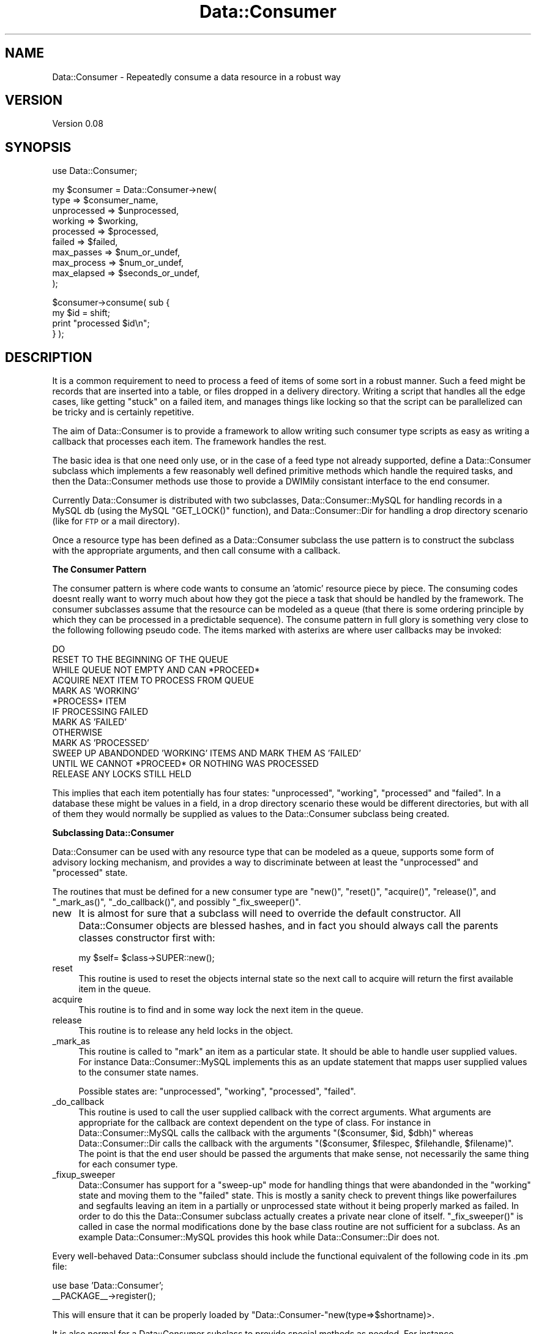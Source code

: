 .\" Automatically generated by Pod::Man v1.37, Pod::Parser v1.32
.\"
.\" Standard preamble:
.\" ========================================================================
.de Sh \" Subsection heading
.br
.if t .Sp
.ne 5
.PP
\fB\\$1\fR
.PP
..
.de Sp \" Vertical space (when we can't use .PP)
.if t .sp .5v
.if n .sp
..
.de Vb \" Begin verbatim text
.ft CW
.nf
.ne \\$1
..
.de Ve \" End verbatim text
.ft R
.fi
..
.\" Set up some character translations and predefined strings.  \*(-- will
.\" give an unbreakable dash, \*(PI will give pi, \*(L" will give a left
.\" double quote, and \*(R" will give a right double quote.  \*(C+ will
.\" give a nicer C++.  Capital omega is used to do unbreakable dashes and
.\" therefore won't be available.  \*(C` and \*(C' expand to `' in nroff,
.\" nothing in troff, for use with C<>.
.tr \(*W-
.ds C+ C\v'-.1v'\h'-1p'\s-2+\h'-1p'+\s0\v'.1v'\h'-1p'
.ie n \{\
.    ds -- \(*W-
.    ds PI pi
.    if (\n(.H=4u)&(1m=24u) .ds -- \(*W\h'-12u'\(*W\h'-12u'-\" diablo 10 pitch
.    if (\n(.H=4u)&(1m=20u) .ds -- \(*W\h'-12u'\(*W\h'-8u'-\"  diablo 12 pitch
.    ds L" ""
.    ds R" ""
.    ds C` ""
.    ds C' ""
'br\}
.el\{\
.    ds -- \|\(em\|
.    ds PI \(*p
.    ds L" ``
.    ds R" ''
'br\}
.\"
.\" If the F register is turned on, we'll generate index entries on stderr for
.\" titles (.TH), headers (.SH), subsections (.Sh), items (.Ip), and index
.\" entries marked with X<> in POD.  Of course, you'll have to process the
.\" output yourself in some meaningful fashion.
.if \nF \{\
.    de IX
.    tm Index:\\$1\t\\n%\t"\\$2"
..
.    nr % 0
.    rr F
.\}
.\"
.\" For nroff, turn off justification.  Always turn off hyphenation; it makes
.\" way too many mistakes in technical documents.
.hy 0
.if n .na
.\"
.\" Accent mark definitions (@(#)ms.acc 1.5 88/02/08 SMI; from UCB 4.2).
.\" Fear.  Run.  Save yourself.  No user-serviceable parts.
.    \" fudge factors for nroff and troff
.if n \{\
.    ds #H 0
.    ds #V .8m
.    ds #F .3m
.    ds #[ \f1
.    ds #] \fP
.\}
.if t \{\
.    ds #H ((1u-(\\\\n(.fu%2u))*.13m)
.    ds #V .6m
.    ds #F 0
.    ds #[ \&
.    ds #] \&
.\}
.    \" simple accents for nroff and troff
.if n \{\
.    ds ' \&
.    ds ` \&
.    ds ^ \&
.    ds , \&
.    ds ~ ~
.    ds /
.\}
.if t \{\
.    ds ' \\k:\h'-(\\n(.wu*8/10-\*(#H)'\'\h"|\\n:u"
.    ds ` \\k:\h'-(\\n(.wu*8/10-\*(#H)'\`\h'|\\n:u'
.    ds ^ \\k:\h'-(\\n(.wu*10/11-\*(#H)'^\h'|\\n:u'
.    ds , \\k:\h'-(\\n(.wu*8/10)',\h'|\\n:u'
.    ds ~ \\k:\h'-(\\n(.wu-\*(#H-.1m)'~\h'|\\n:u'
.    ds / \\k:\h'-(\\n(.wu*8/10-\*(#H)'\z\(sl\h'|\\n:u'
.\}
.    \" troff and (daisy-wheel) nroff accents
.ds : \\k:\h'-(\\n(.wu*8/10-\*(#H+.1m+\*(#F)'\v'-\*(#V'\z.\h'.2m+\*(#F'.\h'|\\n:u'\v'\*(#V'
.ds 8 \h'\*(#H'\(*b\h'-\*(#H'
.ds o \\k:\h'-(\\n(.wu+\w'\(de'u-\*(#H)/2u'\v'-.3n'\*(#[\z\(de\v'.3n'\h'|\\n:u'\*(#]
.ds d- \h'\*(#H'\(pd\h'-\w'~'u'\v'-.25m'\f2\(hy\fP\v'.25m'\h'-\*(#H'
.ds D- D\\k:\h'-\w'D'u'\v'-.11m'\z\(hy\v'.11m'\h'|\\n:u'
.ds th \*(#[\v'.3m'\s+1I\s-1\v'-.3m'\h'-(\w'I'u*2/3)'\s-1o\s+1\*(#]
.ds Th \*(#[\s+2I\s-2\h'-\w'I'u*3/5'\v'-.3m'o\v'.3m'\*(#]
.ds ae a\h'-(\w'a'u*4/10)'e
.ds Ae A\h'-(\w'A'u*4/10)'E
.    \" corrections for vroff
.if v .ds ~ \\k:\h'-(\\n(.wu*9/10-\*(#H)'\s-2\u~\d\s+2\h'|\\n:u'
.if v .ds ^ \\k:\h'-(\\n(.wu*10/11-\*(#H)'\v'-.4m'^\v'.4m'\h'|\\n:u'
.    \" for low resolution devices (crt and lpr)
.if \n(.H>23 .if \n(.V>19 \
\{\
.    ds : e
.    ds 8 ss
.    ds o a
.    ds d- d\h'-1'\(ga
.    ds D- D\h'-1'\(hy
.    ds th \o'bp'
.    ds Th \o'LP'
.    ds ae ae
.    ds Ae AE
.\}
.rm #[ #] #H #V #F C
.\" ========================================================================
.\"
.IX Title "Data::Consumer 3"
.TH Data::Consumer 3 "2008-02-17" "perl v5.8.8" "User Contributed Perl Documentation"
.SH "NAME"
Data::Consumer \- Repeatedly consume a data resource in a robust way
.SH "VERSION"
.IX Header "VERSION"
Version 0.08
.SH "SYNOPSIS"
.IX Header "SYNOPSIS"
.Vb 1
\&    use Data::Consumer;
.Ve
.PP
.Vb 10
\&    my $consumer = Data::Consumer\->new(
\&        type        => $consumer_name,
\&        unprocessed => $unprocessed,
\&        working     => $working,
\&        processed   => $processed,
\&        failed      => $failed,
\&        max_passes  => $num_or_undef,
\&        max_process => $num_or_undef,
\&        max_elapsed => $seconds_or_undef,
\&    );
.Ve
.PP
.Vb 4
\&    $consumer\->consume( sub {
\&        my $id = shift;
\&        print "processed $id\en";
\&    } );
.Ve
.SH "DESCRIPTION"
.IX Header "DESCRIPTION"
It is a common requirement to need to process a feed of items of some 
sort in a robust manner. Such a feed might be records that are inserted 
into a table, or files dropped in a delivery directory.
Writing a script that handles all the edge cases, like getting \*(L"stuck\*(R"
on a failed item, and manages things like locking so that the script 
can be parallelized can be tricky and is certainly repetitive.
.PP
The aim of Data::Consumer is to provide a framework to allow writing
such consumer type scripts as easy as writing a callback that processes
each item. The framework handles the rest.
.PP
The basic idea is that one need only use, or in the case of a feed type 
not already supported, define a Data::Consumer subclass
which implements a few reasonably well defined primitive methods which 
handle the required tasks, and then the Data::Consumer methods use 
those to provide a DWIMily consistant interface to the end consumer.
.PP
Currently Data::Consumer is distributed with two subclasses,
Data::Consumer::MySQL for handling records in a MySQL db (using the
MySQL \f(CW\*(C`GET_LOCK()\*(C'\fR function), and Data::Consumer::Dir for handling
a drop directory scenario (like for \s-1FTP\s0 or a mail directory).
.PP
Once a resource type has been defined as a Data::Consumer subclass
the use pattern is to construct the subclass with the appropriate
arguments, and then call consume with a callback.
.Sh "The Consumer Pattern"
.IX Subsection "The Consumer Pattern"
The consumer pattern is where code wants to consume an 'atomic' resource
piece by piece. The consuming codes doesnt really want to worry much 
about how they got the piece a task that should be handled by the framework. 
The consumer subclasses assume that the resource can be modeled as a 
queue (that there is some ordering principle by which they can be processed 
in a predictable sequence). The consume pattern in full glory is something 
very close to the following following pseudo code. The items marked with 
asterixs are where user callbacks may be invoked:
.PP
.Vb 13
\&    DO
\&        RESET TO THE BEGINNING OF THE QUEUE
\&        WHILE QUEUE NOT EMPTY AND CAN *PROCEED*
\&            ACQUIRE NEXT ITEM TO PROCESS FROM QUEUE
\&            MARK AS 'WORKING'
\&            *PROCESS* ITEM 
\&            IF PROCESSING FAILED
\&                MARK AS 'FAILED'
\&            OTHERWISE 
\&                MARK AS 'PROCESSED'
\&        SWEEP UP ABANDONDED 'WORKING' ITEMS AND MARK THEM AS 'FAILED'
\&    UNTIL WE CANNOT *PROCEED* OR NOTHING WAS PROCESSED
\&    RELEASE ANY LOCKS STILL HELD
.Ve
.PP
This implies that each item potentially has four states: \f(CW\*(C`unprocessed\*(C'\fR,
\&\f(CW\*(C`working\*(C'\fR, \f(CW\*(C`processed\*(C'\fR and \f(CW\*(C`failed\*(C'\fR. In a database these might be
values in a field, in a drop directory scenario these would be different
directories, but with all of them they would normally be supplied as
values to the Data::Consumer subclass being created. 
.Sh "Subclassing Data::Consumer"
.IX Subsection "Subclassing Data::Consumer"
Data::Consumer can be used with any resource type that can be modeled
as a queue, supports some form of advisory locking mechanism, and
provides a way to discriminate between at least the \f(CW\*(C`unprocessed\*(C'\fR and
\&\f(CW\*(C`processed\*(C'\fR state.
.PP
The routines that must be defined for a new consumer type are \f(CW\*(C`new()\*(C'\fR,
\&\f(CW\*(C`reset()\*(C'\fR, \f(CW\*(C`acquire()\*(C'\fR, \f(CW\*(C`release()\*(C'\fR, and \f(CW\*(C`_mark_as()\*(C'\fR,
\&\f(CW\*(C`_do_callback()\*(C'\fR, and possibly \f(CW\*(C`_fix_sweeper()\*(C'\fR.
.IP "new" 4
.IX Item "new"
It is almost for sure that a subclass will need to override the default
constructor.  All Data::Consumer objects are blessed hashes, and in
fact you should always call the parents classes constructor first with:
.Sp
.Vb 1
\&    my $self= $class\->SUPER::new();
.Ve
.IP "reset" 4
.IX Item "reset"
This routine is used to reset the objects internal state so the next call to acquire
will return the first available item in the queue.
.IP "acquire" 4
.IX Item "acquire"
This routine is to find and in some way lock the next item in the queue.
.IP "release" 4
.IX Item "release"
This routine is to release any held locks in the object. 
.IP "_mark_as" 4
.IX Item "_mark_as"
This routine is called to \*(L"mark\*(R" an item as a particular state. It
should be able to handle user supplied values. For instance
Data::Consumer::MySQL implements this as an update statement that
mapps user supplied values to the consumer state names.
.Sp
Possible states are: \f(CW\*(C`unprocessed\*(C'\fR, \f(CW\*(C`working\*(C'\fR, \f(CW\*(C`processed\*(C'\fR,
\&\f(CW\*(C`failed\*(C'\fR.
.IP "_do_callback" 4
.IX Item "_do_callback"
This routine is used to call the user supplied callback with the correct
arguments.  What arguments are appropriate for the callback are context
dependent on the type of class. For instance in Data::Consumer::MySQL
calls the callback with the arguments \f(CW\*(C`($consumer, $id, $dbh)\*(C'\fR whereas
Data::Consumer::Dir calls the callback with the arguments
\&\f(CW\*(C`($consumer, $filespec, $filehandle, $filename)\*(C'\fR. The point is that the
end user should be passed the arguments that make sense, not necessarily
the same thing for each consumer type.
.IP "_fixup_sweeper" 4
.IX Item "_fixup_sweeper"
Data::Consumer has support for a \*(L"sweep\-up\*(R" mode for handling things
that were abandonded in the \f(CW\*(C`working\*(C'\fR state and moving them to the
\&\f(CW\*(C`failed\*(C'\fR state. This is mostly a sanity check to prevent things like
powerfailures and segfaults leaving an item in a partially or
unprocessed state without it being properly marked as failed. In order
to do this the Data::Consumer subclass actually creates a private
near clone of itself. \f(CW\*(C`_fix_sweeper()\*(C'\fR is called in case the normal
modifications done by the base class routine are not sufficient for a
subclass. As an example Data::Consumer::MySQL provides this hook
while Data::Consumer::Dir does not.
.PP
Every well-behaved Data::Consumer subclass should include the 
functional equivalent of the following code in its .pm file:
.PP
.Vb 2
\&    use base 'Data::Consumer';
\&    __PACKAGE__\->register();
.Ve
.PP
This will ensure that it can be properly loaded by 
\&\f(CW\*(C`Data::Consumer\-\*(C'\fRnew(type=>$shortname)>. 
.PP
It is also normal for a Data::Consumer subclass to provide special
methods as needed. For instance \f(CW\*(C`Data::Consumer::Dir\-\*(C'\fR\fIfh()\fR> and
\&\f(CW\*(C`Data::Consumer::MySQL\-\*(C'\fR\fIdbh()\fR>.
.SH "METHODS"
.IX Header "METHODS"
.Sh "\s-1CLASS\-\s0>new(%opts)"
.IX Subsection "CLASS->new(%opts)"
Constructor. Normally Data::Consumer's constructor is not called
directly, instead the constructor of a subclass is used.  However to
make it easier to have a data driven load process  Data::Consumer
accepts the \f(CW\*(C`type\*(C'\fR argument which should specify the the short name of
the subclass (the part after \f(CW\*(C`Data::Consumer::\*(C'\fR) or the full name of
the subclass.
.PP
Thus
.PP
.Vb 1
\&    Data::Consumer\->new(type=>'MySQL',%args);
.Ve
.PP
is exactly equivalent to calling
.PP
.Vb 1
\&    Data::Consumer::MySQL\->new(%args);
.Ve
.PP
except that the former will automatically require or use the appropriate module 
and the latter necessitates that you do so yourself.
.PP
Every Data::Consumer subclass constructor supports the following
arguments on top of any that are subclass specific. Additionally some
arguments are universally used, but have different meaning depending on
the subclass. 
.IP "unprocessed" 4
.IX Item "unprocessed"
How to tell if the item is unprocessed. 
.Sp
How this argument is interpreted depends on the Data::Consumer
subclass involved.
.IP "working" 4
.IX Item "working"
How to tell if the item is currently being worked on.
.Sp
How this argument is interpreted depends on the Data::Consumer
subclass involved.
.IP "processed" 4
.IX Item "processed"
How to tell if the item has already been worked on.
.Sp
How this argument is interpreted depends on the Data::Consumer
subclass involved.
.IP "failed" 4
.IX Item "failed"
How to tell if processing failed while handling the item.
.Sp
How this argument is interpreted depends on the Data::Consumer
subclass involved.
.ie n .IP "max_passes => $num_or_undef" 4
.el .IP "max_passes => \f(CW$num_or_undef\fR" 4
.IX Item "max_passes => $num_or_undef"
Normally \f(CW\*(C`consume()\*(C'\fR will loop through the data set until it is
exhausted.  By setting this parameter you can control the maximum number
of iterations, for instance setting it to \f(CW1\fR will result in a single
pass through the data per invocation. If \f(CW0\fR (or any other false value)
is treated as meaning \*(L"loop until exhausted\*(R".
.ie n .IP "max_processed => $num_or_undef" 4
.el .IP "max_processed => \f(CW$num_or_undef\fR" 4
.IX Item "max_processed => $num_or_undef"
Maximum number of items to process per invocation.
.Sp
If set to a false value there is no limit.
.ie n .IP "max_failed => $num_or_undef" 4
.el .IP "max_failed => \f(CW$num_or_undef\fR" 4
.IX Item "max_failed => $num_or_undef"
Maximum number of failed process attempts that may occur before consume will stop.
If set to a false value there is no limit. Setting this to 1 will cause processing
to stop after the first failure.
.ie n .IP "max_elapsed => $seconds_or_undef" 4
.el .IP "max_elapsed => \f(CW$seconds_or_undef\fR" 4
.IX Item "max_elapsed => $seconds_or_undef"
Maximum amount of time that may have elapsed when starting a new
process. If more than this value has elapsed then no further processing
occurs. If \f(CW0\fR (or any false value) then there is no time limit.
.ie n .IP "proceed => $code_ref" 4
.el .IP "proceed => \f(CW$code_ref\fR" 4
.IX Item "proceed => $code_ref"
This is a callback that may be used to control the looping process in
consume via the \f(CW\*(C`proceed()\*(C'\fR method. See the documentation of
\&\f(CW\*(C`consume()\*(C'\fR and \f(CW\*(C`proceed()\*(C'\fR
.ie n .IP "sweep => $bool" 4
.el .IP "sweep => \f(CW$bool\fR" 4
.IX Item "sweep => $bool"
If this parameter is true, and there are four modes defined
(\f(CW\*(C`unprocessed\*(C'\fR, \f(CW\*(C`working\*(C'\fR, \f(CW\*(C`processed\*(C'\fR, \f(CW\*(C`failed\*(C'\fR) then consume will
perform a \*(L"sweep up\*(R" after every pass, which is responsible for moving
\&\*(L"abandonded\*(R" files from the working directory (such as from a previous
process that segfaulted during processing). Generally this should
not be necessary.
.Sh "\s-1CLASS\-\s0>register(@alias)"
.IX Subsection "CLASS->register(@alias)"
Used by subclasses to register themselves as a Data::Consumer
subclass and register any additional aliases that the class may be
identified as.
.PP
Will throw an exception if any of the aliases are already associated to
a different class.
.PP
When called on a subclass in list context returns a list of the
subclasses registered aliases,
.PP
If called on Data::Consumer in list context returns a list of all
alias class mappings.
.Sh "$class_or_object\->debug_warn($level,@debug_lines)"
.IX Subsection "$class_or_object->debug_warn($level,@debug_lines)"
If \f(CW\*(C`Debug\*(C'\fR is enabled and above \f(CW$level\fR then print \f(CW@debug_lines\fR to
\&\f(CW\*(C`STDOUT\*(C'\fR in a specific format that includes the class name of the
caller and process id.
.Sh "$object\->\fIlast_id()\fP"
.IX Subsection "$object->last_id()"
Returns the identifier for the last item acquired.
.PP
Returns undef if acquire has never been called or if the last
attempt to acquire data failed because none was available.
.Sh "$object\->mark_as($type)"
.IX Subsection "$object->mark_as($type)"
Mark an item as a particular type if the object defines that type.
.PP
Allowed types are \f(CW\*(C`unprocessed\*(C'\fR, \f(CW\*(C`working\*(C'\fR, \f(CW\*(C`processed\*(C'\fR, \f(CW\*(C`failed\*(C'\fR
.Sh "$object\->process($callback)"
.IX Subsection "$object->process($callback)"
Marks the current item as \f(CW\*(C`working\*(C'\fR and processes it using the
\&\f(CW$callback\fR. If the \f(CW$callback\fR dies then the item is marked as
\&\f(CW\*(C`failed\*(C'\fR, otherwise the item is marked as \f(CW\*(C`processed\*(C'\fR once the
\&\f(CW$callback\fR returns. The return value of the \f(CW$callback\fR is ignored.
.PP
\&\f(CW$callback\fR will be called with at least two arguments, the first being
the \f(CW$consumer\fR object itself, and the second being an identifier for the
current record. Normally additional, likely to be useful, arguments are 
provided as well, on a per subclass basis. For example 
Data::Consumer::MySQL will pass in the consumer object, the id of the to 
be processed record, and a copy of the consumers database handle as well for 
convenience. On the other hand Data::Consumer::Dir will pass in the 
consumer object, followed by a filespecification for the file to be 
processed, an open filehandle to the file, and the filename itself (with 
no path).
.PP
For further details always consult the relevent subclasses documentation for
\&\f(CW\*(C`process()\*(C'\fR
.Sh "$object\->\fIreset()\fP"
.IX Subsection "$object->reset()"
Reset the state of the object.
.Sh "$object\->\fIacquire()\fP"
.IX Subsection "$object->acquire()"
Aquire an item to be processed.
.PP
returns an identifier to be used to identify the item acquired.
.Sh "$object\->\fIrelease()\fP"
.IX Subsection "$object->release()"
Release any locks on the currently held item.
.PP
Normally there is no need to call this directly.
.Sh "$object\->\fIerror()\fP"
.IX Subsection "$object->error()"
Calls the \f(CW\*(C`error\*(C'\fR callback if the user has provided one, otherwise
calls \f(CW\*(C`confess()\*(C'\fR. Probably not all that useful for an end user.
.Sh "$object\->consume($callback)"
.IX Subsection "$object->consume($callback)"
Consumes a data resource until it is exhausted using \f(CW\*(C`acquire()\*(C'\fR,
\&\f(CW\*(C`process()\*(C'\fR, and \f(CW\*(C`release()\*(C'\fR as appropriate. Normally this is the main
method used by external processes.
.PP
Before each attempt to acquire a new resource, and once at the end of
each pass consume will call \f(CW\*(C`proceed()\*(C'\fR to determine if it can do so.
The user may hook into this by specifying a callback in the constructor.
This callback will be executed with no args when it is in the inner loop
(per item), and with the number of passes at the end of each pass
(starting with 1).
.Sh "$object\->proceed($passes)"
.IX Subsection "$object->proceed($passes)"
Returns \f(CW\*(C`true\*(C'\fR if the conditions specified at construction time are
satisfied and processing may proceed. Returns \f(CW\*(C`false\*(C'\fR otherwise.
.PP
If the user has specified a \f(CW\*(C`proceed\*(C'\fR callback in the constructor then
this will be executed before any other rules are applied, with a
reference to the current \f(CW$object\fR, a reference to the runstats, and if
being called at the end of pass with the number of passes.
.PP
If this callback returns \f(CW\*(C`true\*(C'\fR then the other rules will be applied,
and only if all other conditions from the constructor are satisfied
will \f(CW\*(C`proceed()\*(C'\fR itself return \f(CW\*(C`true\*(C'\fR.
.Sh "$object\->\fIsweep()\fP"
.IX Subsection "$object->sweep()"
If the user has specified both a \f(CW\*(C`working\*(C'\fR and a \f(CW\*(C`failed\*(C'\fR state then
this routine will move all lockable \f(CW\*(C`working\*(C'\fR items and change them to
the \f(CW\*(C`failed\*(C'\fR state. This is to catch catastrophic failures where
unprocessed items are left in the working state. Presumably this is a
rare case.
.Sh "$object\->\fIrunstats()\fP"
.IX Subsection "$object->runstats()"
Returns a reference to a hash of statistics about the last (or currently running)
execution of consume.
.SH "AUTHOR"
.IX Header "AUTHOR"
Yves Orton, \f(CW\*(C`<YVES at cpan.org>\*(C'\fR
.SH "BUGS"
.IX Header "BUGS"
Please report any bugs or feature requests to
\&\f(CW\*(C`bug\-data\-consumer at rt.cpan.org\*(C'\fR, or through the web interface at
<http://rt.cpan.org/NoAuth/ReportBug.html?Queue=Data\-Consumer>.
.PP
I will be notified, and then you'll automatically be notified of progress on
your bug as I make changes.
.SH "SUPPORT"
.IX Header "SUPPORT"
You can find documentation for this module with the perldoc command.
.PP
.Vb 1
\&    perldoc Data::Consumer
.Ve
.PP
You can also look for information at:
.IP "* \s-1RT:\s0 \s-1CPAN\s0's request tracker" 4
.IX Item "RT: CPAN's request tracker"
<http://rt.cpan.org/NoAuth/Bugs.html?Dist=Data\-Consumer>
.IP "* AnnoCPAN: Annotated \s-1CPAN\s0 documentation" 4
.IX Item "AnnoCPAN: Annotated CPAN documentation"
<http://annocpan.org/dist/Data\-Consumer>
.IP "* \s-1CPAN\s0 Ratings" 4
.IX Item "CPAN Ratings"
<http://cpanratings.perl.org/d/Data\-Consumer>
.IP "* Search \s-1CPAN\s0" 4
.IX Item "Search CPAN"
<http://search.cpan.org/dist/Data\-Consumer>
.SH "ACKNOWLEDGEMENTS"
.IX Header "ACKNOWLEDGEMENTS"
Igor Sutton for ideas, testing and support.
.SH "COPYRIGHT & LICENSE"
.IX Header "COPYRIGHT & LICENSE"
Copyright 2008 Yves Orton, all rights reserved.
.PP
This program is free software; you can redistribute it and/or modify it
under the same terms as Perl itself.
